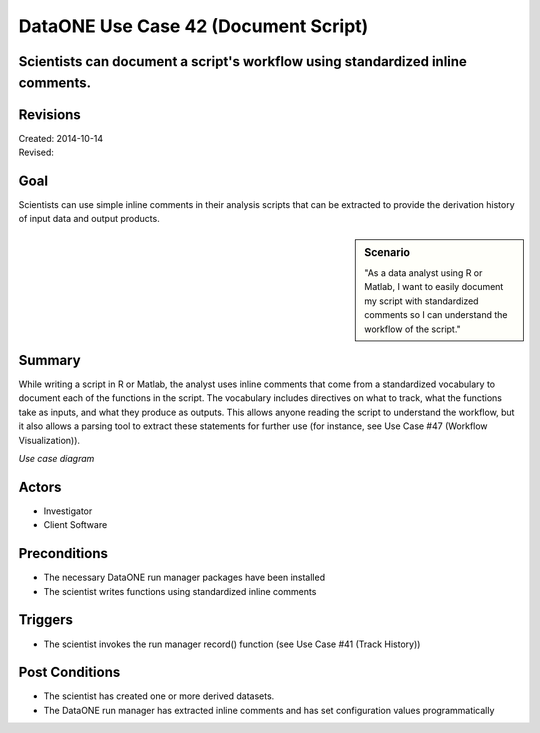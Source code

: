 
DataONE Use Case 42 (Document Script)
===================================

Scientists can document a script's workflow using standardized inline comments.
------------------------------------------------------------------------------

Revisions
---------
| Created: 2014-10-14
| Revised:

Goal
----
Scientists can use simple inline comments in their analysis scripts that can be extracted to provide the derivation history of input data and output products.

.. sidebar:: Scenario
    
    "As a data analyst using R or Matlab, I want to easily document my script with standardized comments so I can understand the workflow of the script."

Summary
-------
While writing a script in R or Matlab, the analyst uses inline comments that come from a standardized vocabulary to document each of the functions in the script.  The vocabulary includes directives on what to track, what the functions take as inputs, and what they produce as outputs.  This allows anyone reading the script to understand the workflow, but it also allows a parsing tool to extract these statements for further use (for instance, see Use Case #47 (Workflow Visualization)).

*Use case diagram*

.. 
    @startuml images/use-case-42.png  
        package "Investigator's local machine" {
        actor "Investigator" as client
        usecase "42. Document Script" as document
        client -- document
        }
    @enduml

.. image:: images/use-case-42.png

Actors
------
* Investigator
* Client Software

Preconditions
-------------
* The necessary DataONE run manager packages have been installed
* The scientist writes functions using standardized inline comments

Triggers
--------
* The scientist invokes the run manager record() function (see Use Case #41 (Track History))

Post Conditions
---------------
* The scientist has created one or more derived datasets.
* The DataONE run manager has extracted inline comments and has set configuration values programmatically

